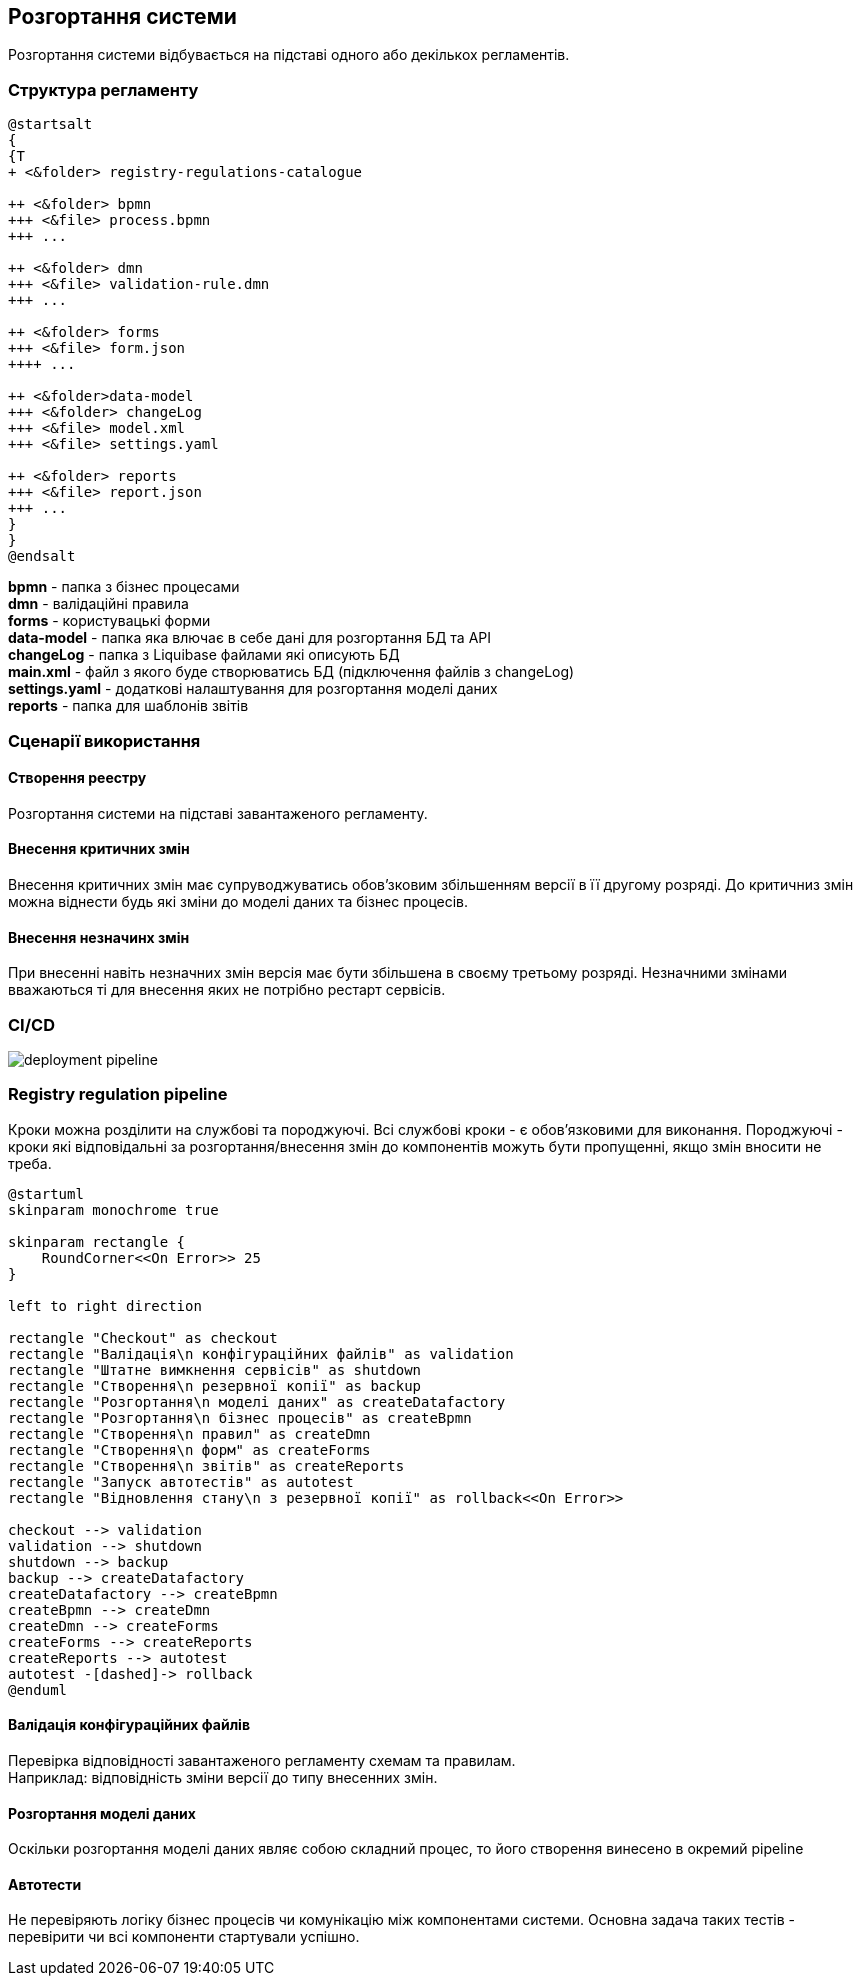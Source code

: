 == Розгортання системи
Розгортання системи відбувається на підставі одного або декількох регламентів.

=== Структура регламенту

[plantuml]
----
@startsalt
{
{T
+ <&folder> registry-regulations-catalogue

++ <&folder> bpmn
+++ <&file> process.bpmn
+++ ...

++ <&folder> dmn
+++ <&file> validation-rule.dmn
+++ ...

++ <&folder> forms
+++ <&file> form.json
++++ ...

++ <&folder>data-model
+++ <&folder> changeLog
+++ <&file> model.xml
+++ <&file> settings.yaml

++ <&folder> reports
+++ <&file> report.json
+++ ...
}
}
@endsalt
----

*bpmn* - папка з бізнес процесами +
*dmn* - валідаційні правила +
*forms* - користувацькі форми +
*data-model* - папка яка влючає в себе дані для розгортання БД та API +
*changeLog* - папка з Liquibase файлами які описують БД +
*main.xml* - файл з якого буде створюватись БД (підключення файлів з changeLog) +
*settings.yaml* - додаткові налаштування для розгортання моделі даних +
*reports* - папка для шаблонів звітів

=== Сценарії використання

==== Створення реестру
Розгортання системи на підставі завантаженого регламенту.

==== Внесення критичних змін
Внесення критичних змін має супруводжуватись обов'зковим збільшенням версії в її другому розряді.
До критичниз змін можна віднести будь які зміни до моделі даних та бізнес процесів.

==== Внесення незначинх змін
При внесенні навіть незначних змін версія має бути збільшена в своєму третьому розряді. Незначними змінами вважаються ті для внесення яких не потрібно рестарт сервісів.

=== CI/CD

image::deployment-pipeline.svg[]

=== Registry regulation pipeline
Кроки можна розділити на службові та породжуючі. Всі службові кроки - є обов'язковими для виконання. Породжуючі - кроки які відповідальні за розгортання/внесення змін до компонентів можуть бути пропущенні, якщо змін вносити не треба. +

[plantuml]
----
@startuml
skinparam monochrome true

skinparam rectangle {
    RoundCorner<<On Error>> 25
}

left to right direction

rectangle "Checkout" as checkout
rectangle "Валідація\n конфігураційних файлів" as validation
rectangle "Штатне вимкнення сервісів" as shutdown
rectangle "Створення\n резервної копії" as backup
rectangle "Розгортання\n моделі даних" as createDatafactory
rectangle "Розгортання\n бізнес процесів" as createBpmn
rectangle "Створення\n правил" as createDmn
rectangle "Створення\n форм" as createForms
rectangle "Створення\n звітів" as createReports
rectangle "Запуск автотестів" as autotest
rectangle "Відновлення стану\n з резервної копії" as rollback<<On Error>>

checkout --> validation
validation --> shutdown
shutdown --> backup
backup --> createDatafactory
createDatafactory --> createBpmn
createBpmn --> createDmn
createDmn --> createForms
createForms --> createReports
createReports --> autotest
autotest -[dashed]-> rollback
@enduml
----

==== Валідація конфігураційних файлів
Перевірка відповідності завантаженого регламенту схемам та правилам. +
Наприклад: відповідність зміни версії до типу внесенних змін.

==== Розгортання моделі даних
Оскільки розгортання моделі даних являє собою складний процес, то його створення винесено в окремий pipeline
//TODO: після перенесення документації по datafactory-pipeline додати посилання на нього

==== Автотести
Не перевіряють логіку бізнес процесів чи комунікацію між компонентами системи. Основна задача таких тестів - перевірити чи всі компоненти стартували успішно.






